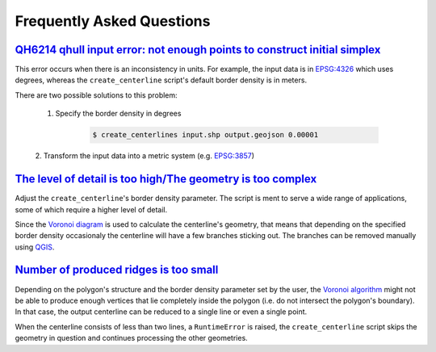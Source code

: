 Frequently Asked Questions
**************************

`QH6214 qhull input error: not enough points to construct initial simplex <https://github.com/fitodic/centerline/issues/9>`_
==============================================================================================================================

This error occurs when there is an inconsistency in units. For example,
the input data is in `EPSG:4326 <https://epsg.io/4326>`_ which uses
degrees, whereas the ``create_centerline`` script's default border
density is in meters.

There are two possible solutions to this problem:

    1. Specify the border density in degrees

        .. code:: bash

            $ create_centerlines input.shp output.geojson 0.00001

    2. Transform the input data into a metric system
    (e.g. `EPSG:3857 <https://epsg.io/3857>`_)


`The level of detail is too high/The geometry is too complex <https://github.com/fitodic/centerline/issues/13>`_
================================================================================================================

Adjust the ``create_centerline``'s border density parameter. The script is
ment to serve a wide range of applications, some of which require a
higher level of detail.

Since the
`Voronoi diagram <https://en.wikipedia.org/wiki/Voronoi_diagram>`_ is
used to calculate the centerline's geometry, that means that depending
on the specified border density occasionaly the centerline will have a
few branches sticking out. The branches can be removed manually using
`QGIS <https://www.qgis.org/en/site/>`_.


`Number of produced ridges is too small <https://github.com/fitodic/centerline/issues/14>`_
===========================================================================================

Depending on the polygon's structure and the border density parameter
set by the user, the
`Voronoi algorithm <https://en.wikipedia.org/wiki/Voronoi_diagram>`_
might not be able to produce enough vertices that lie completely inside
the polygon (i.e. do not intersect the polygon's boundary). In that
case, the output centerline can be reduced to a single line or even a
single point.

When the centerline consists of less than two lines, a ``RuntimeError``
is raised, the ``create_centerline`` script skips the geometry in
question and continues processing the other geometries.
